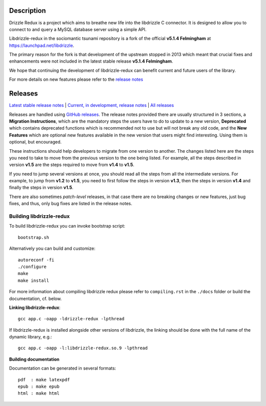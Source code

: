 Description |BuildStatus|_
==========================

Drizzle Redux is a project which aims to breathe new life into the libdrizzle
C connector. It is designed to allow you to connect to and query a
MySQL database server using a simple API.

Libdrizzle-redux in the sociomantic tsunami repository is a fork of the official
**v5.1.4 Felmingham** at https://launchpad.net/libdrizzle.

The primary reason for the fork is that development of the upstream stopped in 2013
which meant that crucial fixes and enhancements  were not included in the latest
stable release **v5.1.4 Felmingham**.

We hope that continuing the development of libdrizzle-redux can benefit current and
future users of the library.

For more details on new features please refer to the
`release notes <https://github.com/sociomantic-tsunami/libdrizzle-redux/releases>`_

Releases
========

`Latest stable release notes
<https://github.com/sociomantic/libdrizzle-redux/releases/latest>`_ | `Current,
in development, release notes
<https://github.com/sociomantic/libdrizzle-redux/blob/master/RELEASE_NOTES.md>`_ | `All
releases <https://github.com/sociomantic/libdrizzle-redux/releases>`_

Releases are handled using `GitHub releases
<https://github.com/sociomantic/libdrizzle-redux/releases>`_. The release notes
provided there are usually structured in 3 sections, a **Migration Instructions**,
which are the mandatory steps the users have to do to update to a new version,
**Deprecated** which contains deprecated functions which is recommended not to
use but will not break any old code, and the **New Features** which are
optional new features available in the new version that users might find
interesting.  Using them is optional, but encouraged.

These instructions should help developers to migrate from one version to
another. The changes listed here are the steps you need to take to move from
the previous version to the one being listed. For example, all the steps
described in version **v1.5** are the steps required to move from **v1.4** to
**v1.5**.

If you need to jump several versions at once, you should read all the steps from
all the intermediate versions. For example, to jump from **v1.2** to **v1.5**,
you need to first follow the steps in version **v1.3**, then the steps in
version **v1.4** and finally the steps in version **v1.5**.

There are also sometimes *patch-level* releases, in that case there are no
breaking changes or new features, just bug fixes, and thus, only bug fixes are
listed in the release notes.

Building libdrizzle-redux
^^^^^^^^^^^^^^^^^^^^^^^^^

To build libdrizzle-redux you can invoke bootstrap script::

    bootstrap.sh

Alternatively you can build and customize::

    autoreconf -fi
    ./configure
    make
    make install

For more information about compiling libdrizzle redux please
refer to ``compiling.rst`` in the ``./docs`` folder or build the documentation,
cf. below.

**Linking libdrizzle-redux**::

    gcc app.c -oapp -ldrizzle-redux -lpthread

If libdrizzle-redux is installed alongside other versions of libdrizzle,
the linking should be done with the full name of the dynamic library, e.g.::

    gcc app.c -oapp -l:libdrizzle-redux.so.9 -lpthread

**Building documentation**

Documentation can be generated in several formats::

    pdf  : make latexpdf
    epub : make epub
    html : make html

.. |BuildStatus| image:: https://travis-ci.org/sociomantic-tsunami/libdrizzle-redux.svg?branch=master
.. _BuildStatus: https://travis-ci.org/sociomantic-tsunami/libdrizzle-redux
